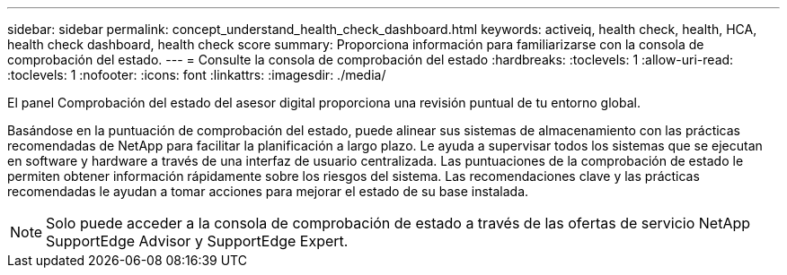 ---
sidebar: sidebar 
permalink: concept_understand_health_check_dashboard.html 
keywords: activeiq, health check, health, HCA, health check dashboard, health check score 
summary: Proporciona información para familiarizarse con la consola de comprobación del estado. 
---
= Consulte la consola de comprobación del estado
:hardbreaks:
:toclevels: 1
:allow-uri-read: 
:toclevels: 1
:nofooter: 
:icons: font
:linkattrs: 
:imagesdir: ./media/


[role="lead"]
El panel Comprobación del estado del asesor digital proporciona una revisión puntual de tu entorno global.

Basándose en la puntuación de comprobación del estado, puede alinear sus sistemas de almacenamiento con las prácticas recomendadas de NetApp para facilitar la planificación a largo plazo. Le ayuda a supervisar todos los sistemas que se ejecutan en software y hardware a través de una interfaz de usuario centralizada. Las puntuaciones de la comprobación de estado le permiten obtener información rápidamente sobre los riesgos del sistema. Las recomendaciones clave y las prácticas recomendadas le ayudan a tomar acciones para mejorar el estado de su base instalada.


NOTE: Solo puede acceder a la consola de comprobación de estado a través de las ofertas de servicio NetApp SupportEdge Advisor y SupportEdge Expert.
